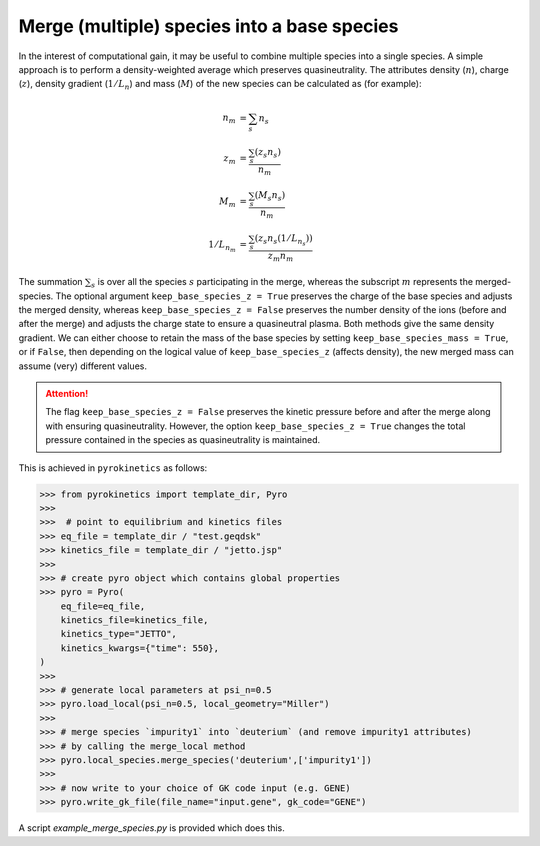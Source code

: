 .. _sec-merge-species-docs:

=============================================
 Merge (multiple) species into a base species
=============================================

In the interest of computational gain, it may be useful to combine multiple species into a single species. A simple approach is to perform a density-weighted average which preserves quasineutrality. The attributes density (:math:`n`), charge (:math:`z`), density gradient (:math:`1/L_n`) and mass (:math:`M`) of the new species can be calculated as (for example):

.. math::

   \begin{align*}
            n_m &= \sum_s n_s \\
            z_m &= \frac{\sum_s (z_s n_s)}{ n_m } \\
            M_m &= \frac{\sum_s (M_s n_s)} {n_m} \\
            1/L_{n_m} &= \frac{\sum_s (z_s n_s(1/L_{n_s}))} { z_m n_m }
   \end{align*}

The summation :math:`\sum_s` is over all the species :math:`s` participating in the merge, whereas the subscript :math:`m` represents the merged-species. The optional argument ``keep_base_species_z = True`` preserves the charge of the base species and adjusts the merged density, whereas ``keep_base_species_z = False`` preserves the number density of the ions (before and after the merge) and adjusts the charge state to ensure a quasineutral plasma. Both methods give the same density gradient. We can either choose to retain the mass of the base species by setting ``keep_base_species_mass = True``, or if ``False``, then depending on the logical value of ``keep_base_species_z`` (affects density), the new merged mass can assume (very) different values.

.. attention::
   The flag ``keep_base_species_z = False`` preserves the kinetic pressure before and after the merge along with ensuring quasineutrality.  However, the option ``keep_base_species_z = True`` changes the total pressure contained in the species as quasineutrality is maintained.


This is achieved in ``pyrokinetics`` as follows:

.. code-block:: python

    >>> from pyrokinetics import template_dir, Pyro
    >>>
    >>>  # point to equilibrium and kinetics files
    >>> eq_file = template_dir / "test.geqdsk"
    >>> kinetics_file = template_dir / "jetto.jsp"
    >>>
    >>> # create pyro object which contains global properties
    >>> pyro = Pyro(
        eq_file=eq_file,
        kinetics_file=kinetics_file,
        kinetics_type="JETTO",
        kinetics_kwargs={"time": 550},
    )
    >>>
    >>> # generate local parameters at psi_n=0.5
    >>> pyro.load_local(psi_n=0.5, local_geometry="Miller")
    >>>
    >>> # merge species `impurity1` into `deuterium` (and remove impurity1 attributes)
    >>> # by calling the merge_local method
    >>> pyro.local_species.merge_species('deuterium',['impurity1'])
    >>>
    >>> # now write to your choice of GK code input (e.g. GENE)
    >>> pyro.write_gk_file(file_name="input.gene", gk_code="GENE")

A script `example_merge_species.py` is provided which does this.
